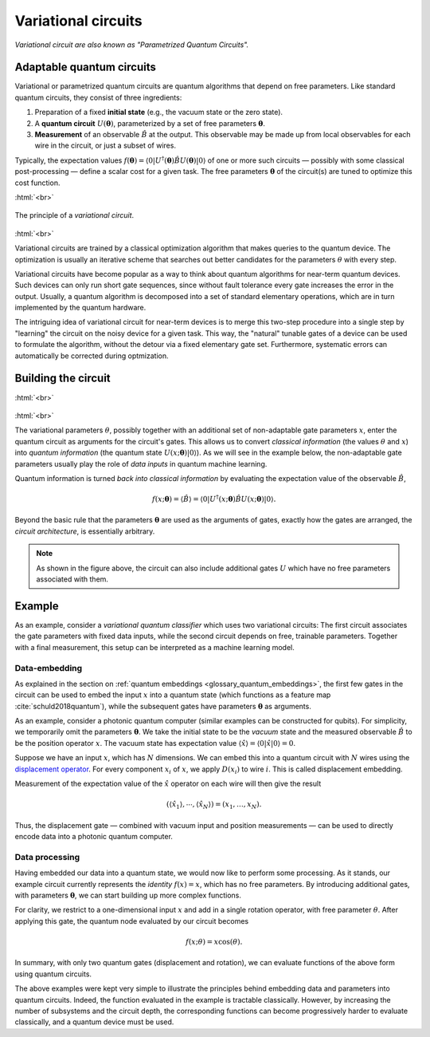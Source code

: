 .. role:: html(raw)
   :format: html

.. _glossary_variational_circuit:

Variational circuits
====================

*Variational circuit are also known as "Parametrized Quantum Circuits".*

Adaptable quantum circuits
--------------------------

Variational or parametrized quantum circuits are quantum algorithms that depend on free parameters. Like standard
quantum circuits, they consist of three ingredients:

1. Preparation of a fixed **initial state** (e.g., the vacuum state or the zero state).

2. A **quantum circuit** :math:`U(\mathbf{\theta})`, parameterized by
   a set of free parameters :math:`\mathbf{\theta}`.

3. **Measurement** of an observable :math:`\hat{B}` at the output. This observable may be made
   up from local observables for each wire in the circuit, or just a subset of wires.

Typically, the expectation values
:math:`f(\mathbf{\theta})=\langle 0 | U^\dagger(\mathbf{\theta}) \hat{B} U(\mathbf{\theta}) | 0 \rangle`
of one or more such circuits — possibly with some classical post-processing — define a scalar cost for a
given task. The free parameters :math:`\mathbf{\theta}` of the circuit(s) are tuned to optimize this cost function.


:html:`<br>`

.. figure:: ../_static/concepts/variational_rough.png
    :align: center
    :width: 50%
    :target: javascript:void(0);

    The principle of a *variational circuit*.

:html:`<br>`

Variational circuits are trained by a classical optimization algorithm that makes queries to
the quantum device. The optimization is usually an iterative scheme that searches out better candidates for
the parameters :math:`\theta` with every step.

Variational circuits have become popular as a way to think about quantum algorithms for near-term quantum devices.
Such devices can only run short gate sequences, since without fault tolerance every gate increases
the error in the output.
Usually, a quantum algorithm is decomposed into a set of standard elementary operations,
which are in turn implemented by the quantum hardware.

The intriguing idea of variational circuit for near-term devices is to merge
this two-step procedure into a single step by "learning" the circuit on the noisy device for a given task.
This way, the "natural" tunable gates of a device can be used to formulate the algorithm, without the
detour via a fixed elementary gate set. Furthermore, systematic errors can automatically be corrected
during optmization.


Building the circuit
--------------------

:html:`<br>`

.. figure:: ../_static/concepts/circuit_embedding.svg
    :align: center
    :width: 70%
    :target: javascript:void(0);

:html:`<br>`

The variational parameters :math:`\theta`, possibly together with an additional set of non-adaptable
gate parameters :math:`x`, enter the quantum circuit as arguments for the circuit's gates.
This allows us to convert *classical information* (the values :math:`\theta` and :math:`x`)
into *quantum information* (the quantum state :math:`U(x;\mathbf{\theta})|0\rangle`). As we will see in the
example below, the non-adaptable gate parameters usually play the role of *data inputs* in quantum machine learning.

Quantum information is turned *back into classical information* by evaluating the
expectation value of the observable :math:`\hat{B}`,

.. math:: f(x; \mathbf{\theta}) = \langle \hat{B} \rangle = \langle 0 | U^\dagger(x;\mathbf{\theta})\hat{B}U(x;\mathbf{\theta}) | 0 \rangle.


Beyond the basic rule that the parameters :math:`\mathbf{\theta}` are used as the arguments of gates,
exactly how the gates are arranged, the *circuit architecture*, is essentially arbitrary.

.. note:: As shown in the figure above, the circuit can also include additional gates :math:`U` which
          have no free parameters associated with them.

Example
-------

As an example, consider a *variational quantum classifier* which uses two variational circuits: The first circuit
associates the gate parameters with fixed data inputs, while the second circuit depends on free, trainable
parameters. Together with a final measurement, this setup can be interpreted as a machine learning model.

Data-embedding
~~~~~~~~~~~~~~

As explained in the section on :ref:`quantum embeddings <glossary_quantum_embeddings>`,
the first few gates in the circuit can be used to embed
the input :math:`x` into a quantum state (which functions as a feature map :cite:`schuld2018quantum`),
while the subsequent gates have parameters :math:`\mathbf{\theta}` as arguments.

As an example, consider a photonic quantum computer (similar examples can be constructed for qubits). For
simplicity, we temporarily omit the parameters :math:`\mathbf{\theta}`. We take the initial state to be the
*vacuum* state and the measured observable :math:`\hat{B}` to be the position operator :math:`x`. The vacuum
state has expectation value :math:`\langle\hat{x}\rangle = \langle 0 | \hat{x} | 0 \rangle = 0`.

Suppose we have an input :math:`x`, which has :math:`N` dimensions. We can embed this into a quantum circuit
with :math:`N` wires using the `displacement operator <https://en.wikipedia.org/wiki/Displacement_operator>`_.
For every component :math:`x_i` of :math:`x`, we apply :math:`D(x_i)` to wire :math:`i`.
This is called displacement embedding.

Measurement of the expectation value of the :math:`\hat{x}` operator on each wire will then give the result

.. math:: (\langle \hat{x}_1 \rangle, \cdots, \langle \hat{x}_N \rangle ) = (x_1, \dots, x_N).

Thus, the displacement gate — combined with vacuum input and position measurements — can be used to
directly encode data into a photonic quantum computer.

Data processing
~~~~~~~~~~~~~~~

Having embedded our data into a quantum state, we would now like to perform some processing. As it stands,
our example circuit currently represents the *identity* :math:`f(x)=x`, which has no free parameters. By
introducing additional gates, with parameters :math:`\mathbf{\theta}`, we can start building up more complex functions.

For clarity, we restrict to a one-dimensional input :math:`x` and add in a single rotation operator, with
free parameter :math:`\theta`. After applying this gate, the quantum node evaluated by our circuit becomes

.. math:: f(x;\theta) = x\cos(\theta).

In summary, with only two quantum gates (displacement and rotation), we can evaluate functions of the above
form using quantum circuits.

The above examples were kept very simple to illustrate the principles behind embedding data and parameters
into quantum circuits. Indeed, the function evaluated in the example is tractable classically. However, by
increasing the number of subsystems and the circuit depth, the corresponding functions can become progressively
harder to evaluate classically, and a quantum device must be used.
